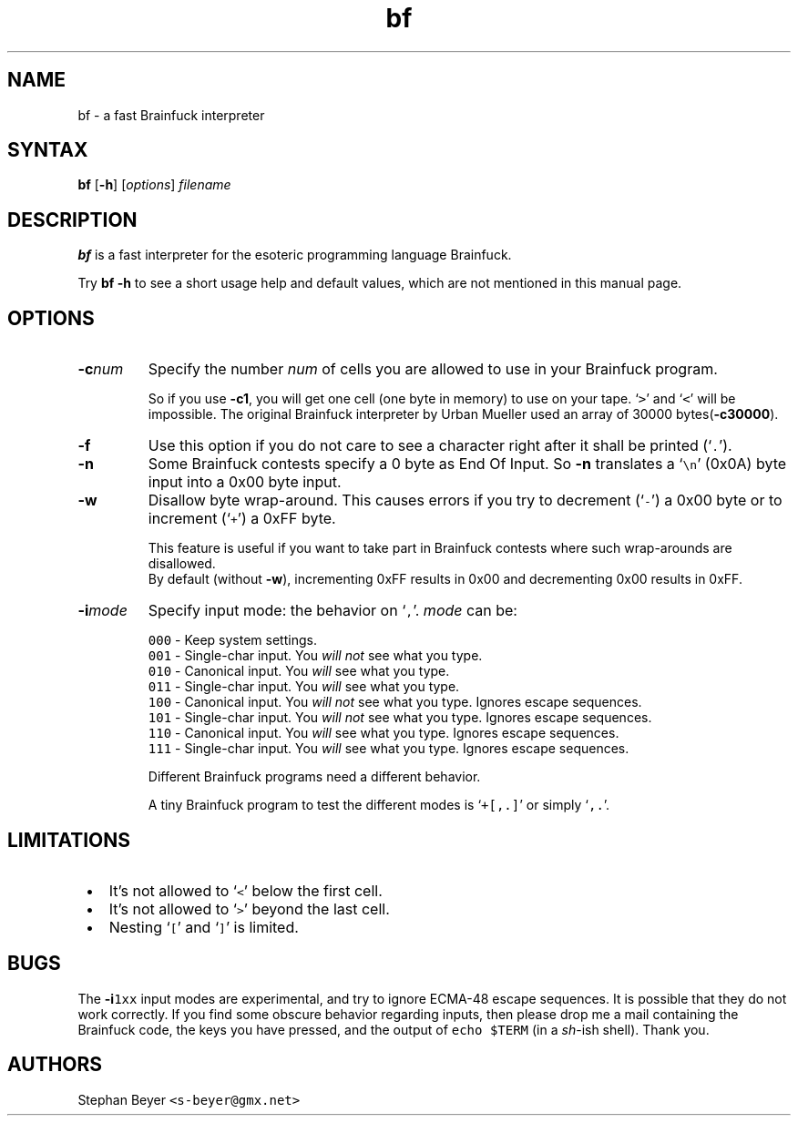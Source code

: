 .TH "bf" "1" "20080330" "Stephan Beyer" "devel"

.SH "NAME"
.LP 
bf \- a fast Brainfuck interpreter

.SH "SYNTAX"
.LP 
\fBbf\fP [\fB\-h\fP] [\fIoptions\fP] \fIfilename\fP

.SH "DESCRIPTION"
.LP 
\fBbf\fP is a fast interpreter for the esoteric programming language Brainfuck.

Try \fBbf -h\fP to see a short usage help and default values,
which are not mentioned in this manual page.

.SH "OPTIONS"
.LP 
.TP 
\fB\-c\fP\fInum\fP
Specify the number \fInum\fP of cells you are
allowed to use in your Brainfuck program.

So if you use \fB\-c1\fP, 
you will get one cell (one byte in memory) to use on your tape.
`\fC>\fP' and `\fC<\fP' will be impossible.
The original Brainfuck interpreter by Urban Mueller
used an array of 30000 bytes\|(\fB\-c30000\fP).
.TP
\fB\-f\fP
Use this option if you do not care to see a character right after
it shall be printed (`\fC.\fP').
.TP
\fB\-n\fP
Some Brainfuck contests specify a 0 byte as End Of Input.
So \fB\-n\fP translates a `\fC\\n\fP' (0x0A) byte input into a 0x00 byte input.
.TP 
\fB\-w\fP
Disallow byte wrap-around.
This causes errors
if you try to decrement (`\fC\-\fP') a 0x00 byte
or to increment (`\fC+\fP') a 0xFF byte.

This feature is useful
if you want to take part in Brainfuck contests
where such wrap-arounds are disallowed.
.br 
By default (without \fB\-w\fP),
incrementing 0xFF results in 0x00
and decrementing 0x00 results in 0xFF.
.TP 
\fB\-i\fP\fImode\fP
Specify input mode: the behavior on `\fC,\fP'.
\fImode\fP can be:

\fC000\fP \- Keep system settings.
.br 
\fC001\fP \- Single-char input. You \fIwill not\fP see what you type.
.br 
\fC010\fP \- Canonical input. You \fIwill\fP see what you type.
.br 
\fC011\fP \- Single-char input. You \fIwill\fP see what you type.
.br
\fC100\fP \- Canonical input. You \fIwill not\fP see what you type. Ignores escape sequences.
.br
\fC101\fP \- Single-char input. You \fIwill not\fP see what you type. Ignores escape sequences.
.br 
\fC110\fP \- Canonical input. You \fIwill\fP see what you type. Ignores escape sequences.
.br
\fC111\fP \- Single-char input. You \fIwill\fP see what you type. Ignores escape sequences.

Different Brainfuck programs need a different behavior.

A tiny Brainfuck program to test the different modes is `\fC+[,.]\fP' 
or simply `\fC,.\fP'.


.SH "LIMITATIONS"
.IP " \(bu" 3
It's not allowed to `\fC<\fP' below the first cell.
.IP " \(bu" 3
It's not allowed to `\fC>\fP' beyond the last cell.
.IP " \(bu" 3
Nesting `\fC[\fP' and `\fC]\fP' is limited.

.SH "BUGS"
.LP
The \fB\-i\fP\fC1xx\fP input modes are experimental,
and try to ignore ECMA-48 escape sequences.
It is possible that they do not work correctly.
If you find some obscure behavior regarding inputs,
then please drop me a mail containing the Brainfuck code, 
the keys you have pressed, 
and the output of \fCecho $TERM\fP (in a \fIsh\fP-ish shell).
Thank you.

.SH "AUTHORS"
.LP 
Stephan Beyer \fC<s\-beyer@gmx.net>\fP
